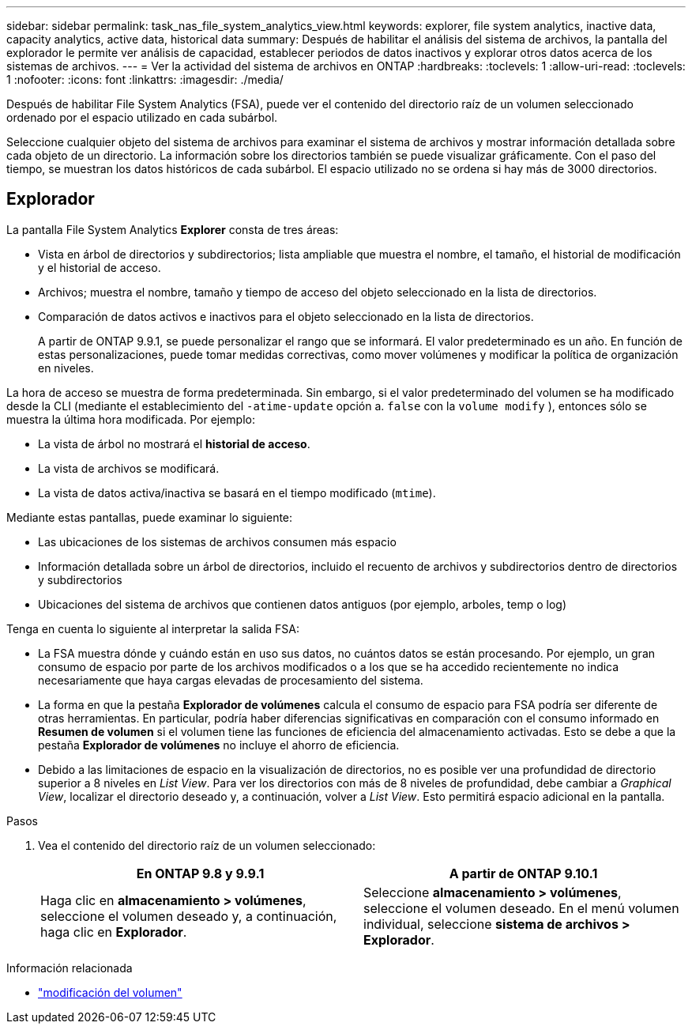 ---
sidebar: sidebar 
permalink: task_nas_file_system_analytics_view.html 
keywords: explorer, file system analytics, inactive data, capacity analytics, active data, historical data 
summary: Después de habilitar el análisis del sistema de archivos, la pantalla del explorador le permite ver análisis de capacidad, establecer periodos de datos inactivos y explorar otros datos acerca de los sistemas de archivos. 
---
= Ver la actividad del sistema de archivos en ONTAP
:hardbreaks:
:toclevels: 1
:allow-uri-read: 
:toclevels: 1
:nofooter: 
:icons: font
:linkattrs: 
:imagesdir: ./media/


[role="lead"]
Después de habilitar File System Analytics (FSA), puede ver el contenido del directorio raíz de un volumen seleccionado ordenado por el espacio utilizado en cada subárbol.

Seleccione cualquier objeto del sistema de archivos para examinar el sistema de archivos y mostrar información detallada sobre cada objeto de un directorio. La información sobre los directorios también se puede visualizar gráficamente. Con el paso del tiempo, se muestran los datos históricos de cada subárbol. El espacio utilizado no se ordena si hay más de 3000 directorios.



== Explorador

La pantalla File System Analytics *Explorer* consta de tres áreas:

* Vista en árbol de directorios y subdirectorios; lista ampliable que muestra el nombre, el tamaño, el historial de modificación y el historial de acceso.
* Archivos; muestra el nombre, tamaño y tiempo de acceso del objeto seleccionado en la lista de directorios.
* Comparación de datos activos e inactivos para el objeto seleccionado en la lista de directorios.
+
A partir de ONTAP 9.9.1, se puede personalizar el rango que se informará. El valor predeterminado es un año. En función de estas personalizaciones, puede tomar medidas correctivas, como mover volúmenes y modificar la política de organización en niveles.



La hora de acceso se muestra de forma predeterminada. Sin embargo, si el valor predeterminado del volumen se ha modificado desde la CLI (mediante el establecimiento del `-atime-update` opción a. `false` con la `volume modify` ), entonces sólo se muestra la última hora modificada. Por ejemplo:

* La vista de árbol no mostrará el *historial de acceso*.
* La vista de archivos se modificará.
* La vista de datos activa/inactiva se basará en el tiempo modificado (`mtime`).


Mediante estas pantallas, puede examinar lo siguiente:

* Las ubicaciones de los sistemas de archivos consumen más espacio
* Información detallada sobre un árbol de directorios, incluido el recuento de archivos y subdirectorios dentro de directorios y subdirectorios
* Ubicaciones del sistema de archivos que contienen datos antiguos (por ejemplo, arboles, temp o log)


Tenga en cuenta lo siguiente al interpretar la salida FSA:

* La FSA muestra dónde y cuándo están en uso sus datos, no cuántos datos se están procesando. Por ejemplo, un gran consumo de espacio por parte de los archivos modificados o a los que se ha accedido recientemente no indica necesariamente que haya cargas elevadas de procesamiento del sistema.
* La forma en que la pestaña *Explorador de volúmenes* calcula el consumo de espacio para FSA podría ser diferente de otras herramientas. En particular, podría haber diferencias significativas en comparación con el consumo informado en *Resumen de volumen* si el volumen tiene las funciones de eficiencia del almacenamiento activadas. Esto se debe a que la pestaña *Explorador de volúmenes* no incluye el ahorro de eficiencia.
* Debido a las limitaciones de espacio en la visualización de directorios, no es posible ver una profundidad de directorio superior a 8 niveles en _List View_. Para ver los directorios con más de 8 niveles de profundidad, debe cambiar a _Graphical View_, localizar el directorio deseado y, a continuación, volver a _List View_. Esto permitirá espacio adicional en la pantalla.


.Pasos
. Vea el contenido del directorio raíz de un volumen seleccionado:
+
[cols="2"]
|===
| En ONTAP 9.8 y 9.9.1 | A partir de ONTAP 9.10.1 


| Haga clic en *almacenamiento > volúmenes*, seleccione el volumen deseado y, a continuación, haga clic en *Explorador*. | Seleccione *almacenamiento > volúmenes*, seleccione el volumen deseado. En el menú volumen individual, seleccione *sistema de archivos > Explorador*. 
|===


.Información relacionada
* link:https://docs.netapp.com/us-en/ontap-cli/volume-modify.html["modificación del volumen"^]

